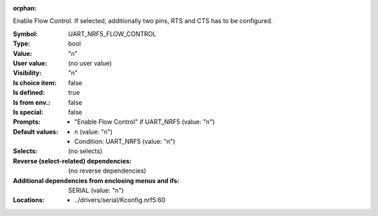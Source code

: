 :orphan:

.. title:: UART_NRF5_FLOW_CONTROL

.. option:: CONFIG_UART_NRF5_FLOW_CONTROL:
.. _CONFIG_UART_NRF5_FLOW_CONTROL:

Enable Flow Control. If selected, additionally two pins, RTS and CTS
has to be configured.



:Symbol:           UART_NRF5_FLOW_CONTROL
:Type:             bool
:Value:            "n"
:User value:       (no user value)
:Visibility:       "n"
:Is choice item:   false
:Is defined:       true
:Is from env.:     false
:Is special:       false
:Prompts:

 *  "Enable Flow Control" if UART_NRF5 (value: "n")
:Default values:

 *  n (value: "n")
 *   Condition: UART_NRF5 (value: "n")
:Selects:
 (no selects)
:Reverse (select-related) dependencies:
 (no reverse dependencies)
:Additional dependencies from enclosing menus and ifs:
 SERIAL (value: "n")
:Locations:
 * ../drivers/serial/Kconfig.nrf5:60